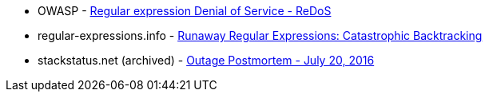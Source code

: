 * OWASP - https://owasp.org/www-community/attacks/Regular_expression_Denial_of_Service_-_ReDoS[Regular expression Denial of Service - ReDoS]
* regular-expressions.info - https://www.regular-expressions.info/catastrophic.html[Runaway Regular Expressions: Catastrophic Backtracking]
* stackstatus.net (archived) - https://web.archive.org/web/20220506215733/https://stackstatus.net/post/147710624694/outage-postmortem-july-20-2016[Outage Postmortem - July 20, 2016]
